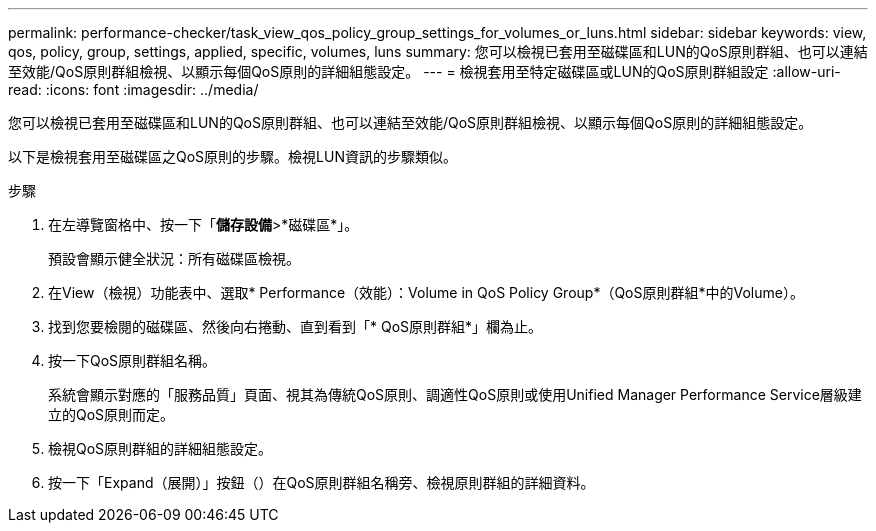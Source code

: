 ---
permalink: performance-checker/task_view_qos_policy_group_settings_for_volumes_or_luns.html 
sidebar: sidebar 
keywords: view, qos, policy, group, settings, applied, specific, volumes, luns 
summary: 您可以檢視已套用至磁碟區和LUN的QoS原則群組、也可以連結至效能/QoS原則群組檢視、以顯示每個QoS原則的詳細組態設定。 
---
= 檢視套用至特定磁碟區或LUN的QoS原則群組設定
:allow-uri-read: 
:icons: font
:imagesdir: ../media/


[role="lead"]
您可以檢視已套用至磁碟區和LUN的QoS原則群組、也可以連結至效能/QoS原則群組檢視、以顯示每個QoS原則的詳細組態設定。

以下是檢視套用至磁碟區之QoS原則的步驟。檢視LUN資訊的步驟類似。

.步驟
. 在左導覽窗格中、按一下「*儲存設備*>*磁碟區*」。
+
預設會顯示健全狀況：所有磁碟區檢視。

. 在View（檢視）功能表中、選取* Performance（效能）：Volume in QoS Policy Group*（QoS原則群組*中的Volume）。
. 找到您要檢閱的磁碟區、然後向右捲動、直到看到「* QoS原則群組*」欄為止。
. 按一下QoS原則群組名稱。
+
系統會顯示對應的「服務品質」頁面、視其為傳統QoS原則、調適性QoS原則或使用Unified Manager Performance Service層級建立的QoS原則而定。

. 檢視QoS原則群組的詳細組態設定。
. 按一下「Expand（展開）」按鈕（image:../media/chevron_down.gif[""]）在QoS原則群組名稱旁、檢視原則群組的詳細資料。

